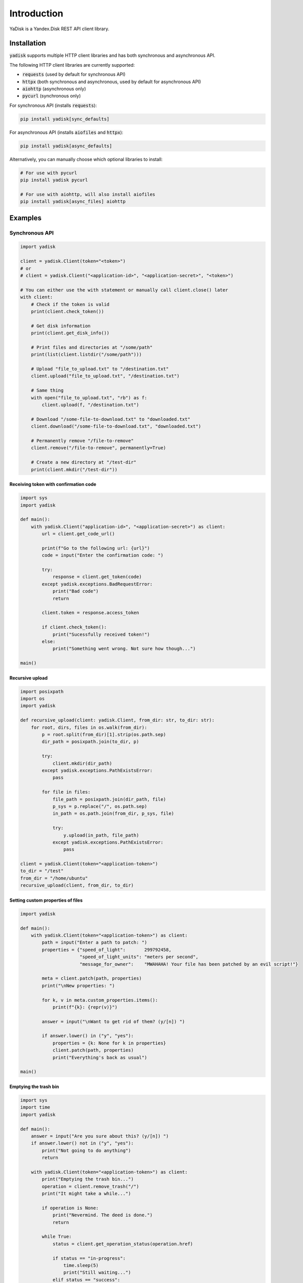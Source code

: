 Introduction
============

YaDisk is a Yandex.Disk REST API client library.

Installation
************

:code:`yadisk` supports multiple HTTP client libraries and has both synchronous and
asynchronous API.

The following HTTP client libraries are currently supported:

* :code:`requests` (used by default for synchronous API)
* :code:`httpx` (both synchronous and asynchronous, used by default for asynchronous API)
* :code:`aiohttp` (asynchronous only)
* :code:`pycurl` (synchronous only)

For synchronous API (installs :code:`requests`):

.. code:: bash

   pip install yadisk[sync_defaults]

For asynchronous API (installs :code:`aiofiles` and :code:`httpx`):

.. code:: bash

   pip install yadisk[async_defaults]

Alternatively, you can manually choose which optional libraries to install:

.. code:: bash

   # For use with pycurl
   pip install yadisk pycurl

   # For use with aiohttp, will also install aiofiles
   pip install yadisk[async_files] aiohttp

Examples
********

Synchronous API
---------------

.. code:: python

    import yadisk

    client = yadisk.Client(token="<token>")
    # or
    # client = yadisk.Client("<application-id>", "<application-secret>", "<token>")

    # You can either use the with statement or manually call client.close() later
    with client:
        # Check if the token is valid
        print(client.check_token())

        # Get disk information
        print(client.get_disk_info())

        # Print files and directories at "/some/path"
        print(list(client.listdir("/some/path")))

        # Upload "file_to_upload.txt" to "/destination.txt"
        client.upload("file_to_upload.txt", "/destination.txt")

        # Same thing
        with open("file_to_upload.txt", "rb") as f:
            client.upload(f, "/destination.txt")

        # Download "/some-file-to-download.txt" to "downloaded.txt"
        client.download("/some-file-to-download.txt", "downloaded.txt")

        # Permanently remove "/file-to-remove"
        client.remove("/file-to-remove", permanently=True)

        # Create a new directory at "/test-dir"
        print(client.mkdir("/test-dir"))

Receiving token with confirmation code
######################################

.. code:: python

    import sys
    import yadisk

    def main():
        with yadisk.Client("application-id>", "<application-secret>") as client:
            url = client.get_code_url()

            print(f"Go to the following url: {url}")
            code = input("Enter the confirmation code: ")

            try:
                response = client.get_token(code)
            except yadisk.exceptions.BadRequestError:
                print("Bad code")
                return

            client.token = response.access_token

            if client.check_token():
                print("Sucessfully received token!")
            else:
                print("Something went wrong. Not sure how though...")

    main()

Recursive upload
################

.. code:: python

    import posixpath
    import os
    import yadisk

    def recursive_upload(client: yadisk.Client, from_dir: str, to_dir: str):
        for root, dirs, files in os.walk(from_dir):
            p = root.split(from_dir)[1].strip(os.path.sep)
            dir_path = posixpath.join(to_dir, p)

            try:
                client.mkdir(dir_path)
            except yadisk.exceptions.PathExistsError:
                pass

            for file in files:
                file_path = posixpath.join(dir_path, file)
                p_sys = p.replace("/", os.path.sep)
                in_path = os.path.join(from_dir, p_sys, file)

                try:
                    y.upload(in_path, file_path)
                except yadisk.exceptions.PathExistsError:
                    pass

    client = yadisk.Client(token="<application-token>")
    to_dir = "/test"
    from_dir = "/home/ubuntu"
    recursive_upload(client, from_dir, to_dir)

Setting custom properties of files
##################################

.. code:: python

    import yadisk

    def main():
        with yadisk.Client(token="<application-token>") as client:
            path = input("Enter a path to patch: ")
            properties = {"speed_of_light":       299792458,
                          "speed_of_light_units": "meters per second",
                          "message_for_owner":    "MWAHAHA! Your file has been patched by an evil script!"}

            meta = client.patch(path, properties)
            print("\nNew properties: ")

            for k, v in meta.custom_properties.items():
                print(f"{k}: {repr(v)}")

            answer = input("\nWant to get rid of them? (y/[n]) ")

            if answer.lower() in ("y", "yes"):
                properties = {k: None for k in properties}
                client.patch(path, properties)
                print("Everything's back as usual")

    main()

Emptying the trash bin
######################

.. code:: python

    import sys
    import time
    import yadisk

    def main():
        answer = input("Are you sure about this? (y/[n]) ")
        if answer.lower() not in ("y", "yes"):
            print("Not going to do anything")
            return

        with yadisk.Client(token="<application-token>") as client:
            print("Emptying the trash bin...")
            operation = client.remove_trash("/")
            print("It might take a while...")

            if operation is None:
                print("Nevermind. The deed is done.")
                return

            while True:
                status = client.get_operation_status(operation.href)

                if status == "in-progress":
                    time.sleep(5)
                    print("Still waiting...")
                elif status == "success":
                    print("Success!")
                    break
                else:
                    print(f"Got some weird status: {repr(status)}")
                    print("That's not normal")
                    break

    main()

Specifying HTTP client library
##############################

.. code:: python

   import yadisk

   # Will use httpx for making requests
   with yadisk.Client(token="<token>", session="httpx") as client:
       print(client.check_token())

Asynchronous API
----------------

.. code:: python

    import yadisk
    import aiofiles

    client = yadisk.AsyncClient(token="<token>")
    # or
    # client = yadisk.AsyncClient("<application-id>", "<application-secret>", "<token>")

    # You can either use the with statement or manually call client.close() later
    async with client:
        # Check if the token is valid
        print(await client.check_token())

        # Get disk information
        print(await client.get_disk_info())

        # Print files and directories at "/some/path"
        print([i async for i in client.listdir("/some/path")])

        # Upload "file_to_upload.txt" to "/destination.txt"
        await client.upload("file_to_upload.txt", "/destination.txt")

        # Same thing
        async with aiofiles.open("file_to_upload.txt", "rb") as f:
            await client.upload(f, "/destination.txt")

        # Same thing but with regular files
        with open("file_to_upload.txt", "rb") as f:
            await client.upload(f, "/destination.txt")

        # Download "/some-file-to-download.txt" to "downloaded.txt"
        await client.download("/some-file-to-download.txt", "downloaded.txt")

        # Same thing
        async with aiofiles.open("downloaded.txt", "wb") as f:
            await client.download("/some-file-to-download.txt", f)

        # Permanently remove "/file-to-remove"
        await client.remove("/file-to-remove", permanently=True)

        # Create a new directory at "/test-dir"
        print(await client.mkdir("/test-dir"))

Receiving token with confirmation code
######################################

.. code:: python

    import asyncio
    import sys
    import yadisk

    async def main():
        async with yadisk.AsyncClient("application-id>", "<application-secret>") as client:
            url = client.get_code_url()

            print(f"Go to the following url: {url}")
            code = input("Enter the confirmation code: ")

            try:
                response = await client.get_token(code)
            except yadisk.exceptions.BadRequestError:
                print("Bad code")
                return

            client.token = response.access_token

            if await client.check_token():
                print("Sucessfully received token!")
            else:
                print("Something went wrong. Not sure how though...")

    asyncio.run(main())

Recursive upload
################

.. code:: python

    import asyncio
    import posixpath
    import os
    import yadisk

    async def recursive_upload(from_dir: str, to_dir: str, n_parallel_requests: int = 5):
        async with yadisk.AsyncClient(token="<application-token>") as client:
            async def upload_files(queue):
                while queue:
                    in_path, out_path = queue.pop(0)

                    print(f"Uploading {in_path} -> {out_path}")

                    try:
                        await client.upload(in_path, out_path)
                    except yadisk.exceptions.PathExistsError:
                        print(f"{out_path} already exists")

            async def create_dirs(queue):
                while queue:
                    path = queue.pop(0)

                    print(f"Creating directory {path}")

                    try:
                        await client.mkdir(path)
                    except yadisk.exceptions.PathExistsError:
                        print(f"{path} already exists")

            mkdir_queue = []
            upload_queue = []

            print(f"Creating directory {to_dir}")

            try:
                await client.mkdir(to_dir)
            except yadisk.exceptions.PathExistsError:
                print(f"{to_dir} already exists")

            for root, dirs, files in os.walk(from_dir):
                rel_dir_path = root.split(from_dir)[1].strip(os.path.sep)
                rel_dir_path = rel_dir_path.replace(os.path.sep, "/")
                dir_path = posixpath.join(to_dir, rel_dir_path)

                for dirname in dirs:
                    mkdir_queue.append(posixpath.join(dir_path, dirname))

                for filename in files:
                    out_path = posixpath.join(dir_path, filename)
                    rel_dir_path_sys = rel_dir_path.replace("/", os.path.sep)
                    in_path = os.path.join(from_dir, rel_dir_path_sys, filename)

                    upload_queue.append((in_path, out_path))

                tasks = [upload_files(upload_queue) for i in range(n_parallel_requests)]
                tasks.extend(create_dirs(mkdir_queue) for i in range(n_parallel_requests))

                await asyncio.gather(*tasks)

    from_dir = input("Directory to upload: ")
    to_dir = input("Destination directory: ")

    asyncio.run(recursive_upload(from_dir, to_dir, 5))

Setting custom properties of files
##################################

.. code:: python

    import asyncio
    import yadisk

    async def main():
        async with yadisk.AsyncClient(token="<application-token>") as client:
            path = input("Enter a path to patch: ")
            properties = {"speed_of_light":       299792458,
                          "speed_of_light_units": "meters per second",
                          "message_for_owner":    "MWAHAHA! Your file has been patched by an evil script!"}

            meta = await client.patch(path, properties)
            print("\nNew properties: ")

            for k, v in meta.custom_properties.items():
                print(f"{k}: {repr(v)}")

            answer = input("\nWant to get rid of them? (y/[n]) ")

            if answer.lower() in ("y", "yes"):
                properties = {k: None for k in properties}
                await client.patch(path, properties)
                print("Everything's back as usual")

    asyncio.run(main())

Emptying the trash bin
######################

.. code:: python

    import asyncio
    import sys
    import yadisk

    async def main():
        answer = input("Are you sure about this? (y/[n]) ")

        if answer not in ("y", "yes"):
            print("Not going to do anything")
            return

        async with yadisk.AsyncClient(token="<application-token>") as client:
            print("Emptying the trash bin...")
            operation = await client.remove_trash("/")

            print("It might take a while...")

            if operation is None:
                print("Nevermind. The deed is done.")
                return

            while True:
                status = await client.get_operation_status(operation.href)

                if status == "in-progress":
                    await asyncio.sleep(5)
                    print("Still waiting...")
                elif status == "success":
                    print("Success!")
                    break
                else:
                    print(f"Got some weird status: {repr(status)}")
                    print("That's not normal")
                    break

    asyncio.run(main())

Specifying HTTP client library
##############################

.. code:: python

   import yadisk

   # Will use aiohttp for making requests
   async with yadisk.AsyncClient(token="<token>", session="aiohttp") as client:
       print(await client.check_token())
